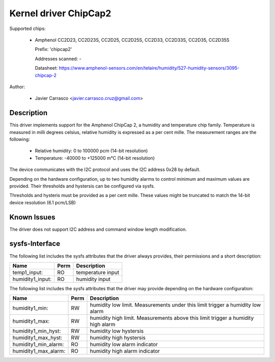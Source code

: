 .. SPDX-License-Identifier: GPL-2.0-or-later

Kernel driver ChipCap2
======================

Supported chips:

  * Amphenol CC2D23, CC2D23S, CC2D25, CC2D25S, CC2D33, CC2D33S, CC2D35, CC2D35S

    Prefix: 'chipcap2'

    Addresses scanned: -

    Datasheet: https://www.amphenol-sensors.com/en/telaire/humidity/527-humidity-sensors/3095-chipcap-2

Author:

  - Javier Carrasco <javier.carrasco.cruz@gmail.com>

Description
-----------

This driver implements support for the Amphenol ChipCap 2, a humidity and
temperature chip family. Temperature is measured in milli degrees celsius,
relative humidity is expressed as a per cent mille. The measurement ranges
are the following:

  - Relative humidity: 0 to 100000 pcm (14-bit resolution)
  - Temperature: -40000 to +125000 m°C (14-bit resolution)

The device communicates with the I2C protocol and uses the I2C address 0x28
by default.

Depending on the hardware configuration, up to two humidity alarms to control
minimum and maximum values are provided. Their thresholds and hystersis can be
configured via sysfs.

Thresholds and hysteris must be provided as a per cent mille. These values
might be truncated to match the 14-bit device resolution (6.1 pcm/LSB)

Known Issues
------------

The driver does not support I2C address and command window length modification.

sysfs-Interface
---------------

The following list includes the sysfs attributes that the driver always provides,
their permissions and a short description:

=============================== ======= ========================================
Name                            Perm    Description
=============================== ======= ========================================
temp1_input:                    RO      temperature input
humidity1_input:                RO      humidity input
=============================== ======= ========================================

The following list includes the sysfs attributes that the driver may provide
depending on the hardware configuration:

=============================== ======= ========================================
Name                            Perm    Description
=============================== ======= ========================================
humidity1_min:                  RW      humidity low limit. Measurements under
                                        this limit trigger a humidity low alarm
humidity1_max:                  RW      humidity high limit. Measurements above
                                        this limit trigger a humidity high alarm
humidity1_min_hyst:             RW      humidity low hystersis
humidity1_max_hyst:             RW      humidity high hystersis
humidity1_min_alarm:            RO      humidity low alarm indicator
humidity1_max_alarm:            RO      humidity high alarm indicator
=============================== ======= ========================================
